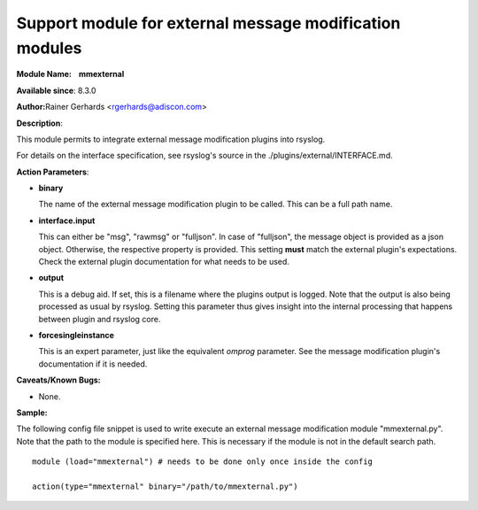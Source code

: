 Support module for external message modification modules
========================================================

**Module Name:    mmexternal**

**Available since**: 8.3.0

**Author:**\ Rainer Gerhards <rgerhards@adiscon.com>

**Description**:

This module permits to integrate external message modification plugins
into rsyslog.

For details on the interface specification, see rsyslog's source in the
./plugins/external/INTERFACE.md.
 

**Action Parameters**:

-  **binary**

   The name of the external message modification plugin to be called. This
   can be a full path name.

- **interface.input**

  This can either be "msg", "rawmsg" or "fulljson". In case of "fulljson", the
  message object is provided as a json object. Otherwise, the respective
  property is provided. This setting **must** match the external plugin's
  expectations. Check the external plugin documentation for what needs to be used.

- **output**
  
  This is a debug aid. If set, this is a filename where the plugins output
  is logged. Note that the output is also being processed as usual by rsyslog.
  Setting this parameter thus gives insight into the internal processing
  that happens between plugin and rsyslog core.

- **forcesingleinstance**

  This is an expert parameter, just like the equivalent *omprog* parameter.
  See the message modification plugin's documentation if it is needed.

**Caveats/Known Bugs:**

-  None.

**Sample:**

The following config file snippet is used to write execute an external
message modification module "mmexternal.py". Note that the path to the
module is specified here. This is necessary if the module is not in the
default search path.

::

  module (load="mmexternal") # needs to be done only once inside the config

  action(type="mmexternal" binary="/path/to/mmexternal.py")

